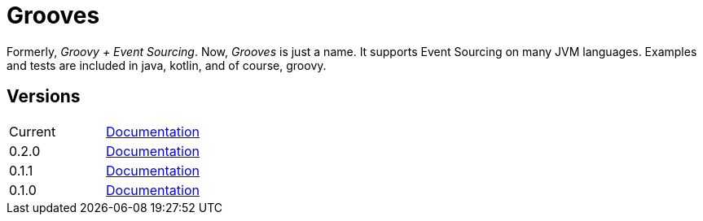 = Grooves

Formerly, _Groovy + Event Sourcing_.
Now, _Grooves_ is just a name.
It supports Event Sourcing on many JVM languages.
Examples and tests are included in java, kotlin, and of course, groovy.

== Versions

|===
|Current | http://rahulsom.github.io/grooves/manual/current[Documentation]
|0.2.0   | http://rahulsom.github.io/grooves/manual/0.2.0[Documentation]
|0.1.1   | http://rahulsom.github.io/grooves/manual/0.1.1[Documentation]
|0.1.0   | http://rahulsom.github.io/grooves/manual/0.1.0[Documentation]
|===
